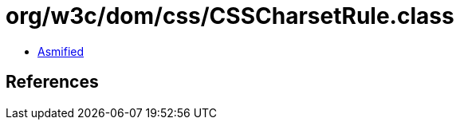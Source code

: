 = org/w3c/dom/css/CSSCharsetRule.class

 - link:CSSCharsetRule-asmified.java[Asmified]

== References

